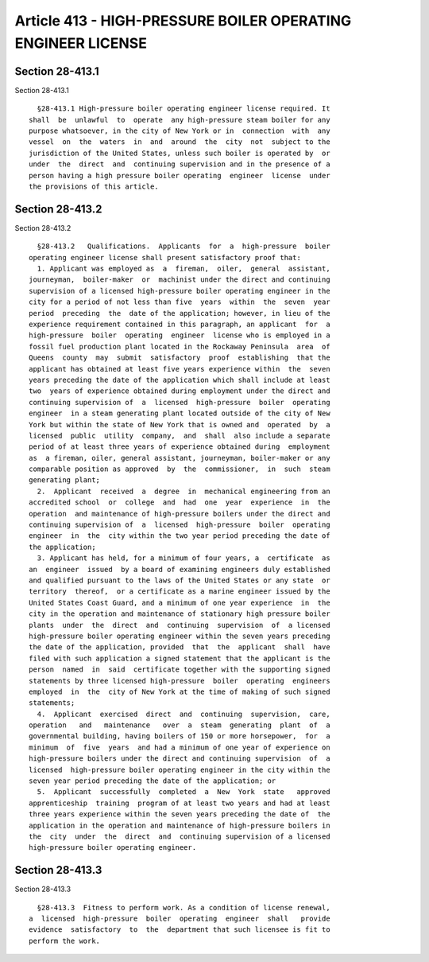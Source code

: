 Article 413 - HIGH-PRESSURE BOILER OPERATING ENGINEER LICENSE
=============================================================

Section 28-413.1
----------------

Section 28-413.1 ::    
        
     
        §28-413.1 High-pressure boiler operating engineer license required. It
      shall  be  unlawful  to  operate  any high-pressure steam boiler for any
      purpose whatsoever, in the city of New York or in  connection  with  any
      vessel  on  the  waters  in  and  around  the  city  not  subject to the
      jurisdiction of the United States, unless such boiler is operated by  or
      under  the  direct  and  continuing supervision and in the presence of a
      person having a high pressure boiler operating  engineer  license  under
      the provisions of this article.
    
    
    
    
    
    
    

Section 28-413.2
----------------

Section 28-413.2 ::    
        
     
        §28-413.2   Qualifications.  Applicants  for  a  high-pressure  boiler
      operating engineer license shall present satisfactory proof that:
        1. Applicant was employed as  a  fireman,  oiler,  general  assistant,
      journeyman,  boiler-maker  or  machinist under the direct and continuing
      supervision of a licensed high-pressure boiler operating engineer in the
      city for a period of not less than five  years  within  the  seven  year
      period  preceding  the  date of the application; however, in lieu of the
      experience requirement contained in this paragraph, an applicant  for  a
      high-pressure  boiler  operating  engineer  license who is employed in a
      fossil fuel production plant located in the Rockaway Peninsula  area  of
      Queens  county  may  submit  satisfactory  proof  establishing  that the
      applicant has obtained at least five years experience within  the  seven
      years preceding the date of the application which shall include at least
      two  years of experience obtained during employment under the direct and
      continuing supervision of  a  licensed  high-pressure  boiler  operating
      engineer  in a steam generating plant located outside of the city of New
      York but within the state of New York that is owned and  operated  by  a
      licensed  public  utility  company,  and  shall  also include a separate
      period of at least three years of experience obtained during  employment
      as  a fireman, oiler, general assistant, journeyman, boiler-maker or any
      comparable position as approved  by  the  commissioner,  in  such  steam
      generating plant;
        2.  Applicant  received  a  degree  in  mechanical engineering from an
      accredited school  or  college  and  had  one  year  experience  in  the
      operation  and maintenance of high-pressure boilers under the direct and
      continuing supervision of  a  licensed  high-pressure  boiler  operating
      engineer  in  the  city within the two year period preceding the date of
      the application;
        3. Applicant has held, for a minimum of four years, a  certificate  as
      an  engineer  issued  by a board of examining engineers duly established
      and qualified pursuant to the laws of the United States or any state  or
      territory  thereof,  or a certificate as a marine engineer issued by the
      United States Coast Guard, and a minimum of one year experience  in  the
      city in the operation and maintenance of stationary high pressure boiler
      plants  under  the  direct  and  continuing  supervision  of  a licensed
      high-pressure boiler operating engineer within the seven years preceding
      the date of the application, provided  that  the  applicant  shall  have
      filed with such application a signed statement that the applicant is the
      person  named  in  said  certificate together with the supporting signed
      statements by three licensed high-pressure  boiler  operating  engineers
      employed  in  the  city of New York at the time of making of such signed
      statements;
        4.  Applicant  exercised  direct  and  continuing  supervision,  care,
      operation   and   maintenance   over  a  steam  generating  plant  of  a
      governmental building, having boilers of 150 or more horsepower,  for  a
      minimum  of  five  years  and had a minimum of one year of experience on
      high-pressure boilers under the direct and continuing supervision  of  a
      licensed  high-pressure boiler operating engineer in the city within the
      seven year period preceding the date of the application; or
        5.  Applicant  successfully  completed  a  New  York  state   approved
      apprenticeship  training  program of at least two years and had at least
      three years experience within the seven years preceding the date of  the
      application in the operation and maintenance of high-pressure boilers in
      the  city  under  the  direct  and  continuing supervision of a licensed
      high-pressure boiler operating engineer.
    
    
    
    
    
    
    

Section 28-413.3
----------------

Section 28-413.3 ::    
        
     
        §28-413.3  Fitness to perform work. As a condition of license renewal,
      a  licensed  high-pressure  boiler  operating  engineer  shall   provide
      evidence  satisfactory  to  the  department that such licensee is fit to
      perform the work.
    
    
    
    
    
    
    

